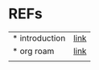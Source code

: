 # $nix-env --list-generations | $nix-env -G 42  or $nix-env --switch-generation 42 |
* REFs
| * introduction | [[https://lucidmanager.org/productivity/taking-notes-with-emacs-org-mode-and-org-roam/][link]] |
| * org roam     | [[https://www.dangirsh.org/posts/living_in_org_roam.html][link]] |
|                |      |

